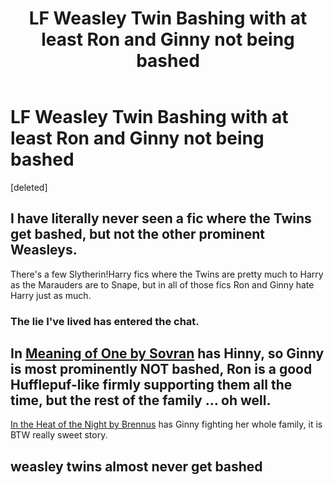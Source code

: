 #+TITLE: LF Weasley Twin Bashing with at least Ron and Ginny not being bashed

* LF Weasley Twin Bashing with at least Ron and Ginny not being bashed
:PROPERTIES:
:Score: 6
:DateUnix: 1588254009.0
:DateShort: 2020-Apr-30
:FlairText: Request
:END:
[deleted]


** I have literally never seen a fic where the Twins get bashed, but not the other prominent Weasleys.

There's a few Slytherin!Harry fics where the Twins are pretty much to Harry as the Marauders are to Snape, but in all of those fics Ron and Ginny hate Harry just as much.
:PROPERTIES:
:Author: PsiGuy60
:Score: 3
:DateUnix: 1588270106.0
:DateShort: 2020-Apr-30
:END:

*** The lie I've lived has entered the chat.
:PROPERTIES:
:Author: aslightnerd
:Score: 1
:DateUnix: 1588532879.0
:DateShort: 2020-May-03
:END:


** In [[http://www.siye.co.uk/siye/viewstory.php?sid=11833][Meaning of One by Sovran]] has Hinny, so Ginny is most prominently NOT bashed, Ron is a good Hufflepuf-like firmly supporting them all the time, but the rest of the family ... oh well.

[[http://siye.co.uk/viewstory.php?sid=129977][In the Heat of the Night by Brennus]] has Ginny fighting her whole family, it is BTW really sweet story.
:PROPERTIES:
:Author: ceplma
:Score: 3
:DateUnix: 1588280621.0
:DateShort: 2020-May-01
:END:


** weasley twins almost never get bashed
:PROPERTIES:
:Author: indabababababa
:Score: 2
:DateUnix: 1588258638.0
:DateShort: 2020-Apr-30
:END:
